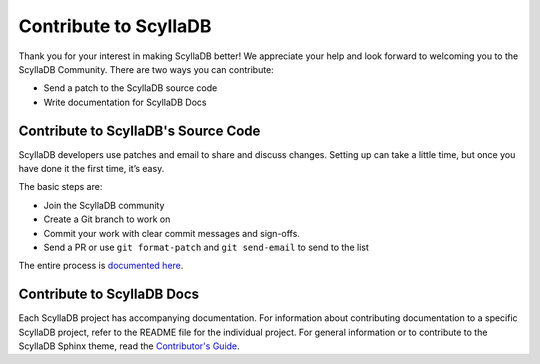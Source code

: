 Contribute to ScyllaDB
=======================

Thank you for your interest in making ScyllaDB better!
We appreciate your help and look forward to welcoming you to the ScyllaDB Community.
There are two ways you can contribute:

* Send a patch to the ScyllaDB source code
* Write documentation for ScyllaDB Docs


Contribute to ScyllaDB's Source Code
------------------------------------
ScyllaDB developers use patches and email to share and discuss changes.
Setting up can take a little time, but once you have done it the first time, it’s easy.

The basic steps are:

* Join the ScyllaDB community
* Create a Git branch to work on
* Commit your work with clear commit messages and sign-offs.
* Send a PR or use ``git format-patch`` and ``git send-email`` to send to the list


The entire process is `documented here <https://github.com/scylladb/scylla/blob/master/CONTRIBUTING.md>`_.

Contribute to ScyllaDB Docs
-----------------------------

Each ScyllaDB project has accompanying documentation. For information about contributing documentation to a specific ScyllaDB project, refer to the README file for the individual project.
For general information or to contribute to the ScyllaDB Sphinx theme, read the `Contributor's Guide <https://sphinx-theme.scylladb.com/stable/contribute/>`_.